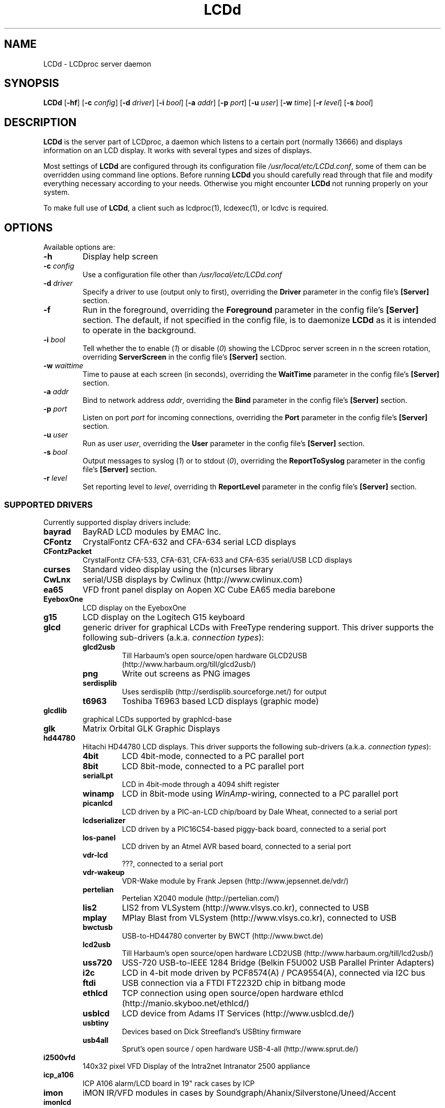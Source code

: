 .TH LCDd 8 "24 March 2011" LCDproc "LCDproc suite"

.SH NAME
LCDd - LCDproc server daemon

.SH SYNOPSIS
.B LCDd
[\fB\-hf\fP]
[\fB\-c\fP \fIconfig\fP]
[\fB\-d\fP \fIdriver\fP]
[\fB\-i\fP \fIbool\fP]
[\fB\-a\fP \fIaddr\fP]
[\fB\-p\fP \fIport\fP]
[\fB\-u\fP \fIuser\fP]
[\fB\-w\fP \fItime\fP]
[\fB\-r\fP \fIlevel\fP]
[\fB\-s\fP \fIbool\fP]

.SH DESCRIPTION
\fBLCDd\fP is the server part of LCDproc, a daemon which listens to a certain port (normally 13666)
and displays information on an LCD display.  It works with several types
and sizes of displays.
.PP
Most settings of \fBLCDd\fP are configured through its configuration file
\fI/usr/local/etc/LCDd.conf\fP, some of them can be overridden using command line options.
Before running \fBLCDd\fP you should carefully
read through that file and modify everything necessary according to your needs.
Otherwise you might encounter \fBLCDd\fP not running properly on your system.
.PP
To make full use of \fBLCDd\fP, a client such as lcdproc(1), lcdexec(1), or lcdvc
is required.

.SH OPTIONS
Available options are:
.TP
.B \-h
Display help screen
.TP
.B \-c \fIconfig\fP
Use a configuration file other than \fI/usr/local/etc/LCDd.conf\fP
.TP
.B \-d \fIdriver\fP
Specify a driver to use (output only to first), overriding
the \fBDriver\fP parameter in the config file's \fB[Server]\fP section.
.TP
.B \-f
Run in the foreground, overriding the \fBForeground\fP parameter
in the config file's \fB[Server]\fP section.
The default, if not specified in the config file, is to
daemonize \fBLCDd\fP as it is intended to operate in the background.
.TP
.B \-i \fIbool\fP
Tell whether the to enable (\fI1\fP) or disable (\fI0\fP) showing the LCDproc
server screen in n the screen rotation, overriding \fBServerScreen\fP
in the config file's \fB[Server]\fP section.
.TP
.B \-w \fIwaittime\fP
Time to pause at each screen (in seconds), overriding the
\fBWaitTime\fP parameter in the config file's \fB[Server]\fP section.
.TP
.B \-a \fIaddr\fP
Bind to network address \fIaddr\fP, overriding the
\fBBind\fP parameter in the config file's \fB[Server]\fP section.
.TP
.B \-p \fIport\fP
Listen on port \fIport\fP for incoming connections, overriding the
\fBPort\fP parameter in the config file's \fB[Server]\fP section.
.TP
.B \-u \fIuser\fP
Run as user \fIuser\fP, overriding the
\fBUser\fP parameter in the config file's \fB[Server]\fP section.
.TP
.B \-s \fIbool\fP
Output messages to syslog (\fI1\fP) or to stdout (\fI0\fP), overriding the
\fBReportToSyslog\fP parameter in the config file's \fB[Server]\fP section.
.TP
.B \-r \fIlevel\fP
Set reporting level to \fIlevel\fP, overriding th
\fBReportLevel\fP parameter in the config file's \fB[Server]\fP section.

.SS SUPPORTED DRIVERS
Currently supported display drivers include:
.TP
.B bayrad
BayRAD LCD modules by EMAC Inc.
.TP
.B CFontz
CrystalFontz CFA-632 and CFA-634 serial LCD displays
.TP
.B CFontzPacket
CrystalFontz CFA-533, CFA-631, CFA-633 and CFA-635 serial/USB LCD displays
.TP
.B curses
Standard video display using the (n)curses library
.TP
.B CwLnx
serial/USB displays by Cwlinux (http://www.cwlinux.com)
.TP
.B ea65
VFD front panel display on Aopen XC Cube EA65 media barebone
.TP
.B EyeboxOne
LCD display on the EyeboxOne
.TP
.B g15
LCD display on the Logitech G15 keyboard
.TP
.B glcd
generic driver for graphical LCDs with FreeType rendering support. This driver
supports the following sub-drivers (a.k.a. \fIconnection types\fP):
.RS
.TP
.B glcd2usb
Till Harbaum's open source/open hardware GLCD2USB (http://www.harbaum.org/till/glcd2usb/)
.TP
.B png
Write out screens as PNG images
.TP
.B serdisplib
Uses serdisplib (http://serdisplib.sourceforge.net/) for output
.TP
.B t6963
Toshiba T6963 based LCD displays (graphic mode)
.RE
.TP
.B glcdlib
graphical LCDs supported by graphlcd-base
.TP
.B glk
Matrix Orbital GLK Graphic Displays
.TP
.B hd44780
Hitachi HD44780 LCD displays.
This driver supports the following sub-drivers (a.k.a. \fIconnection types\fP):
.RS
.TP
.B 4bit
LCD 4bit-mode, connected to a PC parallel port
.TP
.B 8bit
LCD 8bit-mode, connected to a PC parallel port
.TP
.B serialLpt
LCD in 4bit-mode through a 4094 shift register
.TP
.B winamp
LCD in 8bit-mode using \fIWinAmp\fP-wiring, connected to a PC parallel port
.TP
.B picanlcd
LCD driven by a PIC-an-LCD chip/board by Dale Wheat, connected to a serial port
.TP
.B lcdserializer
LCD driven by a PIC16C54-based piggy-back board, connected to a serial port
.TP
.B los-panel
LCD driven by an Atmel AVR based board, connected to a serial port
.TP
.B vdr-lcd
???, connected to a serial port
.TP
.B vdr-wakeup
VDR-Wake module by Frank Jepsen (http://www.jepsennet.de/vdr/)
.TP
.B pertelian
Pertelian X2040 module (http://pertelian.com/)
.TP
.B lis2
LIS2 from VLSystem (http://www.vlsys.co.kr), connected to USB
.TP
.B mplay
MPlay Blast from VLSystem (http://www.vlsys.co.kr), connected to USB
.TP
.B bwctusb
USB-to-HD44780 converter by BWCT (http://www.bwct.de)
.TP
.B lcd2usb
Till Harbaum's open source/open hardware LCD2USB (http://www.harbaum.org/till/lcd2usb/)
.TP
.B uss720
USS-720 USB-to-IEEE 1284 Bridge (Belkin F5U002 USB Parallel Printer Adapters)
.TP
.B i2c
LCD in 4-bit mode driven by PCF8574(A) / PCA9554(A), connected via I2C bus
.TP
.B ftdi
USB connection via a FTDI FT2232D chip in bitbang mode
.TP
.B ethlcd
TCP connection using open source/open hardware ethlcd (http://manio.skyboo.net/ethlcd/)
.TP
.B usblcd
LCD device from Adams IT Services (http://www.usblcd.de/)
.TP
.B usbtiny
Devices based on Dick Streefland's USBtiny firmware
.TP
.B usb4all
Sprut's open source / open hardware USB-4-all (http://www.sprut.de/)
.RE
.TP
.B i2500vfd
140x32 pixel VFD Display of the Intra2net Intranator 2500 appliance
.TP
.B icp_a106
ICP A106 alarm/LCD board in 19" rack cases by ICP
.TP
.B imon
iMON IR/VFD modules in cases by Soundgraph/Ahanix/Silverstone/Uneed/Accent
.TP
.B imonlcd
iMON IR/LCD modules in cases by Soundgraph/Ahanix/Silverstone/Uneed/Accent/Antec
.TP
.B irtrans
IRTrans IR/VFD modules in cases by Ahanix (e.g. MCE303) and possibly others
May require irserver (http://www.irtrans.de/en/download/linux.php) to be running for connectivity.
.TP
.B IOWarrior
Code Mercenaries IOWarrior
.TP
.B irman
IrMan infrared (input)
.TP
.B joy
Joystick driver (input)
.TP
.B lb216
LB216 LCD displays
.TP
.B lcdm001
kernelconcepts.de 20x4 serial LCD displays
.TP
.B lcterm
serial LCD terminal from Helmut Neumark Elektronik (http://www.neumark.de)
.TP
.B lirc
Infrared (input)
.TP
.B lis
L.I.S MCE 2005 20x2 VFD (http://vlsys.co.kr)
.TP
.B MD8800
VFD displays in Medion MD8800 PCs
.TP
.B mdm166a
Futuba MDM166A displays
.TP
.B ms6931
MSI-6931 displays in 1U rack servers by MSI
.TP
.B mtc_s16209x
MTC_S16209x LCD displays by Microtips Technology Inc
.TP
.B MtxOrb
Matrix Orbital displays (except Matrix Orbital GLK displays)
.TP
.B mx5000
LCD display on the Logitech MX5000 keyboard
.TP
.B NoritakeVFD
Noritake VFD Device CU20045SCPB-T28A
.TP
.B picolcd
Mini-box.com USB LCD (PicoLCD 20x4 & picoLCD 20x2)
.TP
.B pyramid
LCD displays from Pyramid (http://www.pyramid.de)
.TP
.B sdeclcd
Watchguard Firebox LCD display based on SDEC LMC-S2D20 (http://www.sdec.com.tw)
.TP
.B sed1330
SED1330/SED1335 (aka S1D13300/S1D13305) based graphical displays
.TP
.B sed1520
122x32 pixel graphic displays based on SED1520 controllers
.TP
.B serialPOS
Driver for Point Of Sale ("POS") devices using various protocols (currently AEDEX only)
.TP
.B serialVFD
Text VFDs of various manufacturers, see LCDproc user-documentation for further details.
.TP
.B shuttleVFD
Shuttle VFD (USB-based)
.TP
.B sli
Wirz SLI driver (unknown)
.TP
.B stv5730
STV5730A on-screen display chip
.TP
.B SureElec
LCD devices from SURE electronics  (http://www.sureelectronics.net)
.TP
.B svga
VGA monitors using svgalib
.TP
.B t6963
Toshiba T6963 based LCD displays (text mode)
.TP
.B text
Standard "hard-copy" text display
.TP
.B tyan
LCD module in Tyan Barebone GS series
.TP
.B ula200
ULA-200 device from ELV (http://www.elv.de)
.TP
.B vlsys_m428
VFD/IR combination in case MonCaso 320 from Moneual
.TP
.B xosd
On Screen Display on X11
.PP
Multiple drivers can be used simultaneously; thus, for example, a Matrix Orbital display (MtxOrb driver)
can be combined with an infrared driver (irmanin driver).

.SH INVOCATION
.RS
.I LCDd -d MtxOrb -d joy
.RE
The invocation example above will start \fBLCDd\fP reading its configuration from the
default configuration file \fI/usr/local/etc/LCDd.conf\fP but overriding the drivers
specified therein with the Matrix Orbital driver and the Joystick input driver.

.SH LCDPROC CLIENT-SERVER PROTOCOL
There is a basic sequence:
.TP
1. Open a TCP connection to the LCDd server port (usually 13666).
.TP
2. Say "hello"
.TP
3. The server will return some information on the type
of display available.
.TP
4. Define (and use) a new screen and its widgets.
.TP
5. Close the socket when done displaying data.
.PP

.SS CLIENT COMMANDS
There are many commands for the client to send to the LCDd server:
.TP
.B hello
This starts a client-server session with the LCDd server; the
server will return a data string detailing the type of display
and its size.
.TP
.B client_set -name \fIname\fP
Set the client's name.
.TP
.B screen_add \fI#id\fP
Add a new screen to the display.
.TP
.B screen_del \fI#id\fP
Remove a screen from the display.
.TP
.B screen_set \fI#id\fP [\fB-name\fI "name"\fP] [\fB-wid\fI width\fP] [\fB-hgt\fI height\fP] [\fB-priority\fI prio\fP] [\fB-duration\fI int\fP] [\fB-timeout\fI int\fP] [\fB-heartbeat\fI mode\fP] [\fB-backlight\fI mode\fP] [\fB-cursor\fI mode\fP] [\fB-cursor_x\fI xpos\fP] [\fB-cursor_y\fI ypos\fP]
Initialize a screen, or reset its data.
.TP
.B widget_add \fI#screen #id type\fR [\fB-in \fI#frame\fR]
Add a widget of type \fItype\fP to screen \fI#screen\fR.
.TP
.B widget_del \fI#screen #id\fR
Delete widget \fI#id\fR from screen \fI#screen\fR.
.TP
.B widget_set \fI#screen #id data\fR
Set the data used to define a particular widget \fI#id\fR on screen
\fI#screen\fR.

.SS HEARTBEAT MODES
Valid heartbeat mode values (for the \fBscreen_set\fR command) are:
.TP
.B on
Display pulsing heart symbol.
.TP
.B off
No heartbeat display.
.TP
.B open
Use client's heartbeat setting. This is the default.

.SS BACKLIGHT MODES
Valid heartbeat mode values (for the \fBscreen_set\fR command) are:
.TP
.B on
Turn backlight on.
.TP
.B off
Turn backlight off
.TP
.B toggle
Turn backlight off when it is on and vice versa.
.TP
.B open
Use client's backlight setting. This is the default.
.TP
.B blink
Blinking backlight
.TP
.B flash
Flashing blacklight

.SS Priorities
Valid priority settings (used in the \fBscreen_set\fR command) are as follows:
.TP
.B input
The client is doing interactive input.
.TP
.B alert
The screen has an important message for the user.
.TP
.B foreground
an active client
.TP
.B info
Normal info screen, default priority.
.TP
.B background
The screen is only visible when no normal info screens exists.
.TP
.B hidden
The screen will never be visible.
.PP
For compatibility with older versions of clients a mapping of numeric
priority values is also supported:
.TP
.B 1 - 64
foreground
.TP
.B 65 - 192
normal
.TP
.B 193 - (infinity)
background
.PP
An example of how to properly use priorities is as follows:
.PP
Imagine you're making an mp3 player for lcdproc.  When the
song changes, it's nice to display the new name immediately.
So, you could set your screen's priority to \fBforeground\fP, wait for
the server to display (or ignore) your screen, then set the
screen back to \fBnormal\fP.  This would cause the mp3 screen to
show up as soon as the one on screen was finished, then
return to normal priority afterward.
.PP
Or, let's say your client monitors the health of hospital
patients.  If one of the patients has a heart attack, you
could set the screen priority to \fBalert\fP, and it
would be displayed immediately.  It wouldn't even wait for
the previous screen to finish.  Also, the display would stay
on screen most of the time until the user did something about it.

.SS WIDGET TYPES
Widgets can be any of the following:
.TP
.B string
A text string to display (as is).
.TP
.B hbar
A horizontal bar graph.
.TP
.B vbar
A vertical bar graph.
.TP
.B title
A title displayed across the top of the display, within a banner.
.TP
.B icon
A graphic icon.
.TP
.B scroller
A scrolling text display, scrolling either horizontally or vertically.
.TP
.B frame
A \fIcontainer\fR to contain other widgets, permitting them to be refered to
as a single unit.  A widget is put inside a frame by using the \-in \fI#id\fR
parameter, where \fI#id\fR refers to the id of the frame.
.TP
.B num
Displays a large decimal digit
.PP
Widgets are drawn on the screen in the order they are created.

.SS SETTING WIDGET DATA
In the \fBwidget_set\fR command, the \fIdata\fR argument depends on which widget is being
set.  Each widget takes a particular set of arguments which defines its form and behavior:
.TP
.B string \fIx y text\fP
Displays \fItext\fP at position (\fIx\fP,\fIy\fP).
.TP
.B title \fItext
Uses \fItext\fP as title to display.
.TP
.B hbar \fIx y length\fP
Displays a horizontal bar starting at position (\fIx\fP,\fIy\fP) that is \fIlength\fP pixels wide.
.TP
.B vbar \fIx y length\fP
Displays a vertical bar starting at position (\fIx\fP,\fIy\fP) that is \fIlength\fP pixels high.
.TP
.B icon \fIx y name\fP
Displays the icon \fIname\fP at position (\fIx\fP,\fIy\fP).
.TP
.B scroller \fIleft top right bottom direction speed text\fP
The \fItext\fR defined will scroll in the direction defined.  Valid directions
are \fBh\fR (horizontal) and \fBv\fR (vertical).  The speed defines how many
"movements" (or changes) will occur per frame.  A positive number indicates
frames per movement; a negative number indicates movements per frame.
.TP
.B frame \fIleft top right bottom wid hgt dir speed\fP
Frames define a visible "box" on screen,
from the (\fIleft\fR, \fItop\fR) corner to the
(\fIright\fR, \fIbottom\fR) corner.  The actual data may be bigger,
and is defined as \fIwid\fR (width) by \fIhgt\fR (height); if it is
bigger, then the frame will scroll in the direction (\fIdir\fR)
and \fIspeed\fR defined.
.TP
.B num \fIx int\fP
Displays large decimal digit \fIint\fP at the horizontal position \fIx\fP,
which is a normal character x coordinate on the display.
The special value 10 for \fIint\fP displays a colon.

.SH BUGS
If \fBLCDd\fP seems not to work as expected, try to run it in the foreground
with reporting level set to maximum and reporting to stderr.
This can be achieved without changes to the config file by using the
command line:
.RS
.I LCDd -f -r 5 -s 0
.RE

.SH FILES
\fB/usr/local/etc/LCDd.conf\fR, LCDd's default configuration file

.SH SEE ALSO
lcdproc-config(5),
lcdproc(1),
lcdexec(1)

.SH AUTHOR
Many people have contributed to LCDd.  See the \fICREDITS\fP file for
more details.
.PP
All questions should be sent to the lcdproc mailing list.  The mailing list,
and the newest version of LCDproc, should be available from here:
.PP
		http://www.lcdproc.org/


.SH LEGAL STUFF
The lcdproc package is released as "WorksForMe-Ware".
In other words, it is free, kinda neat, and we don't guarantee that it will do
anything in particular on any machine except the ones it was developed on.
.PP
It is technically released under the GNU GPL license (you should have received the file,
"COPYING", with LCDproc) (also, look on http://www.fsf.org/ for more information),
so you can distribute and use it for free -- but you must make the source code freely
available to anyone who wants it.
.PP
For any sort of real legal information, read the GNU GPL (GNU General Public License).
It's worth reading.


